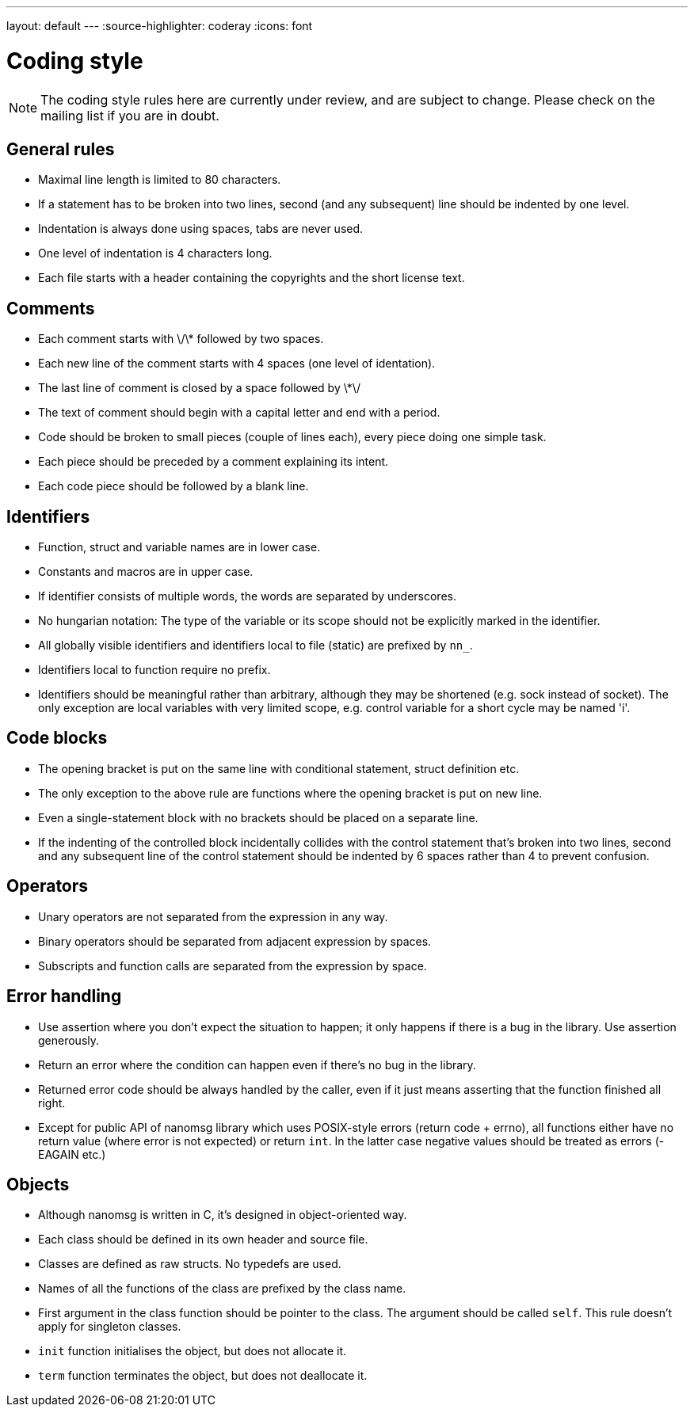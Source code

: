 ---
layout: default
---
:source-highlighter: coderay
:icons: font

= Coding style

NOTE: The coding style rules here are currently under review, and
are subject to change.  Please check on the mailing list if you are in doubt.

== General rules

* Maximal line length is limited to 80 characters.
* If a statement has to be broken into two lines, second (and any subsequent) line should be indented by one level.
* Indentation is always done using spaces, tabs are never used.
* One level of indentation is 4 characters long.
* Each file starts with a header containing the copyrights and the short license text.

== Comments

* Each comment starts with \/\* followed by two spaces.
* Each new line of the comment starts with 4 spaces (one level of identation).
* The last line of comment is closed by a space followed by \*\/
* The text of comment should begin with a capital letter and end with a period.
* Code should be broken to small pieces (couple of lines each), every piece doing one simple task.
* Each piece should be preceded by a comment explaining its intent.
* Each code piece should be followed by a blank line.

== Identifiers

* Function, struct and variable names are in lower case.
* Constants and macros are in upper case.
* If identifier consists of multiple words, the words are separated by underscores.
* No hungarian notation: The type of the variable or its scope should not be explicitly marked in the identifier.
* All globally visible identifiers and identifiers local to file (static) are prefixed by `nn_`.
* Identifiers local to function require no prefix.
* Identifiers should be meaningful rather than arbitrary, although they may be shortened (e.g. sock instead of socket). The only exception are local variables with very limited scope, e.g. control variable for a short cycle may be named 'i'.

== Code blocks

* The opening bracket is put on the same line with conditional statement, struct definition etc.
* The only exception to the above rule are functions where the opening bracket is put on new line.
* Even a single-statement block with no brackets should be placed on a separate line.
* If the indenting of the controlled block incidentally collides with the control statement that's broken into two lines, second and any subsequent line of the control statement should be indented by 6 spaces rather than 4 to prevent confusion.

== Operators

* Unary operators are not separated from the expression in any way.
* Binary operators should be separated from adjacent expression by spaces.
* Subscripts and function calls are separated from the expression by space.

== Error handling

* Use assertion where you don't expect the situation to happen; it only happens if there is a bug in the library. Use assertion generously.
* Return an error where the condition can happen even if there's no bug in the library.
* Returned error code should be always handled by the caller, even if it just means asserting that the function finished all right.
* Except for public API of nanomsg library which uses POSIX-style errors (return code + errno), all functions either have no return value (where error is not expected) or return `int`. In the latter case negative values should be treated as errors (-EAGAIN etc.)

== Objects

* Although nanomsg is written in C, it's designed in object-oriented way.
* Each class should be defined in its own header and source file.
* Classes are defined as raw structs. No typedefs are used.
* Names of all the functions of the class are prefixed by the class name.
* First argument in the class function should be pointer to the class. The argument should be called `self`. This rule doesn't apply for singleton classes.
* `init` function initialises the object, but does not allocate it.
* `term` function terminates the object, but does not deallocate it.

